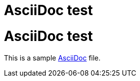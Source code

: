 = AsciiDoc test
:awestruct-layout: default

[discrete, role="page-header"]
= AsciiDoc test

This is a sample http://asciidoc.org[AsciiDoc] file.
